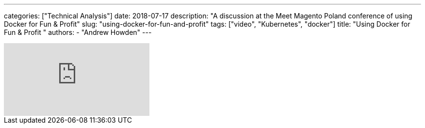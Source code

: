 ---
categories: ["Technical Analysis"]
date: 2018-07-17
description: "A discussion at the Meet Magento Poland conference of using Docker for Fun & Profit"
slug: "using-docker-for-fun-and-profit"
tags: ["video", "Kubernetes", "docker"]
title: "Using Docker for Fun & Profit   "
authors:
  - "Andrew Howden"
---

video::RfxWY4PvinI[youtube]